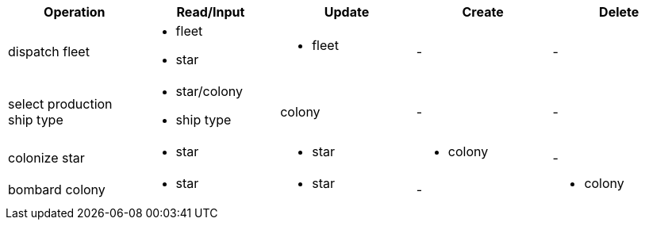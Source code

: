[cols="a,a,a,a,a",width="100%"]
|===
| Operation | Read/Input | Update | Create | Delete

| dispatch fleet
| 
* fleet
* star
|
* fleet
| -
| -

| select production ship type
|
* star/colony
* ship type
| colony
| -
|-

| colonize star
|
* star
|
* star
|
* colony
| -

| bombard colony
|
* star
|
* star
| -
|
* colony

|=== 
